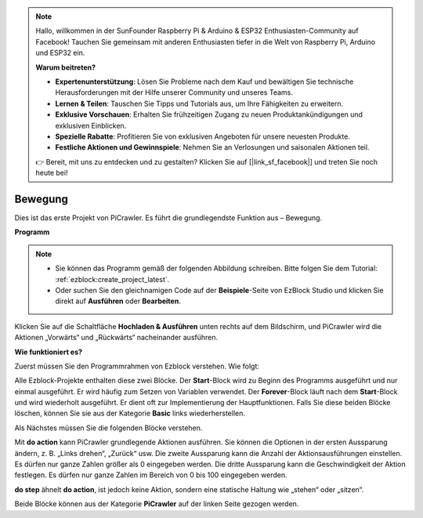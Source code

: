 .. note::

    Hallo, willkommen in der SunFounder Raspberry Pi & Arduino & ESP32 Enthusiasten-Community auf Facebook! Tauchen Sie gemeinsam mit anderen Enthusiasten tiefer in die Welt von Raspberry Pi, Arduino und ESP32 ein.  

    **Warum beitreten?**  

    - **Expertenunterstützung**: Lösen Sie Probleme nach dem Kauf und bewältigen Sie technische Herausforderungen mit der Hilfe unserer Community und unseres Teams.  
    - **Lernen & Teilen**: Tauschen Sie Tipps und Tutorials aus, um Ihre Fähigkeiten zu erweitern.  
    - **Exklusive Vorschauen**: Erhalten Sie frühzeitigen Zugang zu neuen Produktankündigungen und exklusiven Einblicken.  
    - **Spezielle Rabatte**: Profitieren Sie von exklusiven Angeboten für unsere neuesten Produkte.  
    - **Festliche Aktionen und Gewinnspiele**: Nehmen Sie an Verlosungen und saisonalen Aktionen teil.  

    👉 Bereit, mit uns zu entdecken und zu gestalten? Klicken Sie auf [|link_sf_facebook|] und treten Sie noch heute bei!  

.. _ezb_move:  

Bewegung  
=================

Dies ist das erste Projekt von PiCrawler. Es führt die grundlegendste Funktion aus – Bewegung.  

.. image:: ../python/img/move.png  

**Programm**  

.. note::

    * Sie können das Programm gemäß der folgenden Abbildung schreiben. Bitte folgen Sie dem Tutorial: :ref:`ezblock:create_project_latest`.  
    * Oder suchen Sie den gleichnamigen Code auf der **Beispiele**-Seite von EzBlock Studio und klicken Sie direkt auf **Ausführen** oder **Bearbeiten**.  

.. image:: img/move.png  

Klicken Sie auf die Schaltfläche **Hochladen & Ausführen** unten rechts auf dem Bildschirm, und PiCrawler wird die Aktionen „Vorwärts“ und „Rückwärts“ nacheinander ausführen.  


**Wie funktioniert es?**  

Zuerst müssen Sie den Programmrahmen von Ezblock verstehen. Wie folgt:  

.. image:: img/sp210927_162828.png  
    :width: 200  

Alle Ezblock-Projekte enthalten diese zwei Blöcke. Der **Start**-Block wird zu Beginn des Programms ausgeführt und nur einmal ausgeführt. Er wird häufig zum Setzen von Variablen verwendet. Der **Forever**-Block läuft nach dem **Start**-Block und wird wiederholt ausgeführt. Er dient oft zur Implementierung der Hauptfunktionen.  
Falls Sie diese beiden Blöcke löschen, können Sie sie aus der Kategorie **Basic** links wiederherstellen.  

Als Nächstes müssen Sie die folgenden Blöcke verstehen.  

.. image:: img/sp210927_165133.png  

Mit **do action** kann PiCrawler grundlegende Aktionen ausführen. Sie können die Optionen in der ersten Aussparung ändern, z. B. „Links drehen“, „Zurück“ usw.  
Die zweite Aussparung kann die Anzahl der Aktionsausführungen einstellen. Es dürfen nur ganze Zahlen größer als 0 eingegeben werden.  
Die dritte Aussparung kann die Geschwindigkeit der Aktion festlegen. Es dürfen nur ganze Zahlen im Bereich von 0 bis 100 eingegeben werden.  

.. image:: img/sp210927_170717.png  
    :width: 500  

**do step** ähnelt **do action**, ist jedoch keine Aktion, sondern eine statische Haltung wie „stehen“ oder „sitzen“.  


Beide Blöcke können aus der Kategorie **PiCrawler** auf der linken Seite gezogen werden.  
